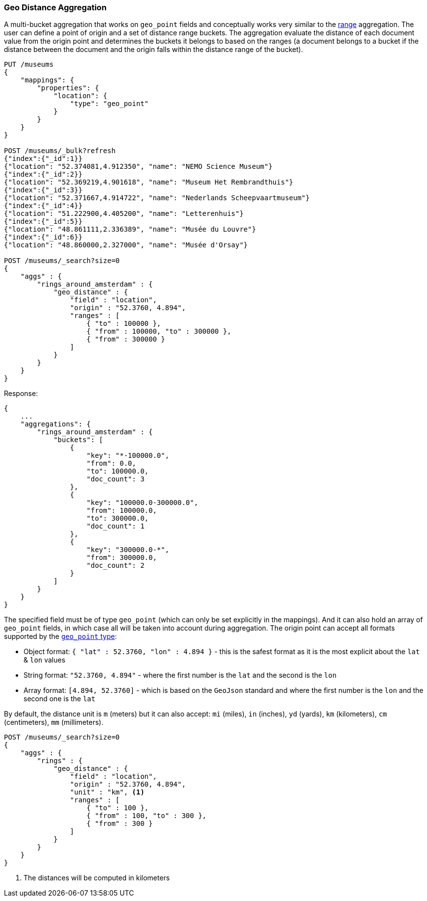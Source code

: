 [[search-aggregations-bucket-geodistance-aggregation]]
=== Geo Distance Aggregation

A multi-bucket aggregation that works on `geo_point` fields and conceptually works very similar to the <<search-aggregations-bucket-range-aggregation,range>> aggregation. The user can define a point of origin and a set of distance range buckets. The aggregation evaluate the distance of each document value from the origin point and determines the buckets it belongs to based on the ranges (a document belongs to a bucket if the distance between the document and the origin falls within the distance range of the bucket).

[source,js]
--------------------------------------------------
PUT /museums
{
    "mappings": {
        "properties": {
            "location": {
                "type": "geo_point"
            }
        }
    }
}

POST /museums/_bulk?refresh
{"index":{"_id":1}}
{"location": "52.374081,4.912350", "name": "NEMO Science Museum"}
{"index":{"_id":2}}
{"location": "52.369219,4.901618", "name": "Museum Het Rembrandthuis"}
{"index":{"_id":3}}
{"location": "52.371667,4.914722", "name": "Nederlands Scheepvaartmuseum"}
{"index":{"_id":4}}
{"location": "51.222900,4.405200", "name": "Letterenhuis"}
{"index":{"_id":5}}
{"location": "48.861111,2.336389", "name": "Musée du Louvre"}
{"index":{"_id":6}}
{"location": "48.860000,2.327000", "name": "Musée d'Orsay"}

POST /museums/_search?size=0
{
    "aggs" : {
        "rings_around_amsterdam" : {
            "geo_distance" : {
                "field" : "location",
                "origin" : "52.3760, 4.894",
                "ranges" : [
                    { "to" : 100000 },
                    { "from" : 100000, "to" : 300000 },
                    { "from" : 300000 }
                ]
            }
        }
    }
}
--------------------------------------------------
// CONSOLE

Response:

[source,js]
--------------------------------------------------
{
    ...
    "aggregations": {
        "rings_around_amsterdam" : {
            "buckets": [
                {
                    "key": "*-100000.0",
                    "from": 0.0,
                    "to": 100000.0,
                    "doc_count": 3
                },
                {
                    "key": "100000.0-300000.0",
                    "from": 100000.0,
                    "to": 300000.0,
                    "doc_count": 1
                },
                {
                    "key": "300000.0-*",
                    "from": 300000.0,
                    "doc_count": 2
                }
            ]
        }
    }
}
--------------------------------------------------
// TESTRESPONSE[s/\.\.\./"took": $body.took,"_shards": $body._shards,"hits":$body.hits,"timed_out":false,/]

The specified field must be of type `geo_point` (which can only be set explicitly in the mappings). And it can also hold an array of `geo_point` fields, in which case all will be taken into account during aggregation. The origin point can accept all formats supported by the <<geo-point,`geo_point` type>>:

* Object format: `{ "lat" : 52.3760, "lon" : 4.894 }` - this is the safest format as it is the most explicit about the `lat` & `lon` values
* String format: `"52.3760, 4.894"` - where the first number is the `lat` and the second is the `lon`
* Array format: `[4.894, 52.3760]` - which is based on the `GeoJson` standard and where the first number is the `lon` and the second one is the `lat`

By default, the distance unit is `m` (meters) but it can also accept: `mi` (miles), `in` (inches), `yd` (yards), `km` (kilometers), `cm` (centimeters), `mm` (millimeters).

[source,js]
--------------------------------------------------
POST /museums/_search?size=0
{
    "aggs" : {
        "rings" : {
            "geo_distance" : {
                "field" : "location",
                "origin" : "52.3760, 4.894",
                "unit" : "km", <1>
                "ranges" : [
                    { "to" : 100 },
                    { "from" : 100, "to" : 300 },
                    { "from" : 300 }
                ]
            }
        }
    }
}
--------------------------------------------------
// CONSOLE
// TEST[continued]

<1> The distances will be computed in kilometers
